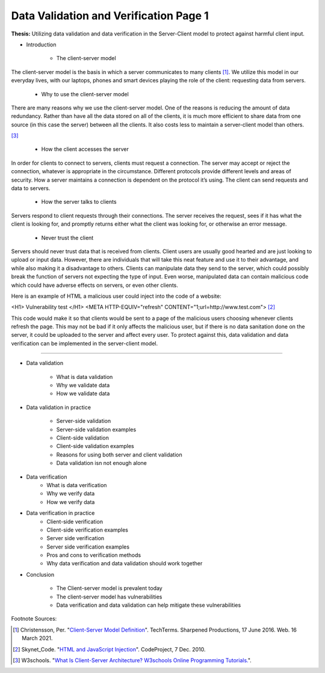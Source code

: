 Data Validation and Verification Page 1
=======================================

**Thesis:** Utilizing data validation and data verification in the
Server-Client model to protect against harmful client input.

* Introduction

    * The client-server model

The client-server model is the basis in which a server communicates
to many clients [#F1]_. We utilize this model in our everyday lives, with our
laptops, phones and smart devices playing the role of the client: requesting
data from servers.

    * Why to use the client-server model

There are many reasons why we use the client-server model. One of the reasons
is reducing the amount of data redundancy. Rather than have all the data stored
on all of the clients, it is much more efficient to share data from one source
(in this case the server) between all the clients. It also costs less to
maintain a server-client model than others.

.. image:: internetserver.jpg
   :width: 500

[#f3]_

    * How the client accesses the server

In order for clients to connect to servers, clients must request a connection.
The server may accept or reject the connection, whatever is appropriate in the
circumstance. Different protocols provide different levels and areas of security.
How a server maintains a connection is dependent on the protocol it’s using.
The client can send requests and data to servers.



    * How the server talks to clients

Servers respond to client requests through their connections.
The server receives the request, sees if it has what the client is
looking for, and promptly returns either what the client was looking for,
or otherwise an error message.


    * Never trust the client

Servers should never trust data that is received from clients. Client users are
usually good hearted and are just looking to upload or input data. However,
there are individuals that will take this neat feature and use it to their
advantage, and while also making it a disadvantage to others. Clients can
manipulate data they send to the server, which could possibly break the function
of servers not expecting the type of input. Even worse, manipulated data can
contain malicious code which could have adverse effects on servers, or even
other clients.

Here is an example of HTML a malicious user could inject into the code of a
website:

<H1> Vulnerability test </H1>
<META HTTP-EQUIV="refresh" CONTENT="1;url=http://www.test.com">
[#F2]_

This code would make it so that clients would be sent to a page of the malicious
users choosing whenever clients refresh the page. This may not be bad if it
only affects the malicious user, but if there is no data sanitation done on the
server, it could be uploaded to the server and affect every user. To protect
against this, data validation and data verification can be implemented in the
server-client model.

----

* Data validation

    * What is data validation
    * Why we validate data
    * How we validate data

* Data validation in practice

    * Server-side validation
    * Server-side validation examples
    * Client-side validation
    * Client-side validation examples
    * Reasons for using both server and client validation
    * Data validation isn not enough alone


* Data verification
    * What is data verification
    * Why we verify data
    * How we verify data


* Data verification in practice
    * Client-side verification
    * Client-side verification examples
    * Server side verification
    * Server side verification examples
    * Pros and cons to verification methods
    * Why data verification and data validation should work together


* Conclusion

    * The Client-server model is prevalent today
    * The client-server model has vulnerabilities
    * Data verification and data validation can help mitigate these
      vulnerabilities

Footnote Sources:

.. [#f1] Christensson, Per. "`Client-Server Model Definition
    <https://techterms.com/definition/client-server_model>`_".
    TechTerms. Sharpened Productions, 17 June 2016. Web. 16 March 2021.

.. [#f2] Skynet_Code. "`HTML and JavaScript Injection
    <http://www.codeproject.com/Articles/134024/HTML-and-JavaScript-Injection>`_".
    CodeProject, 7 Dec. 2010.

.. [#f3] W3schools.
    "`What Is Client-Server Architecture? W3schools Online Programming Tutorials.
    <http://www.w3schools.in/what-is-client-server-architecture>`_".
